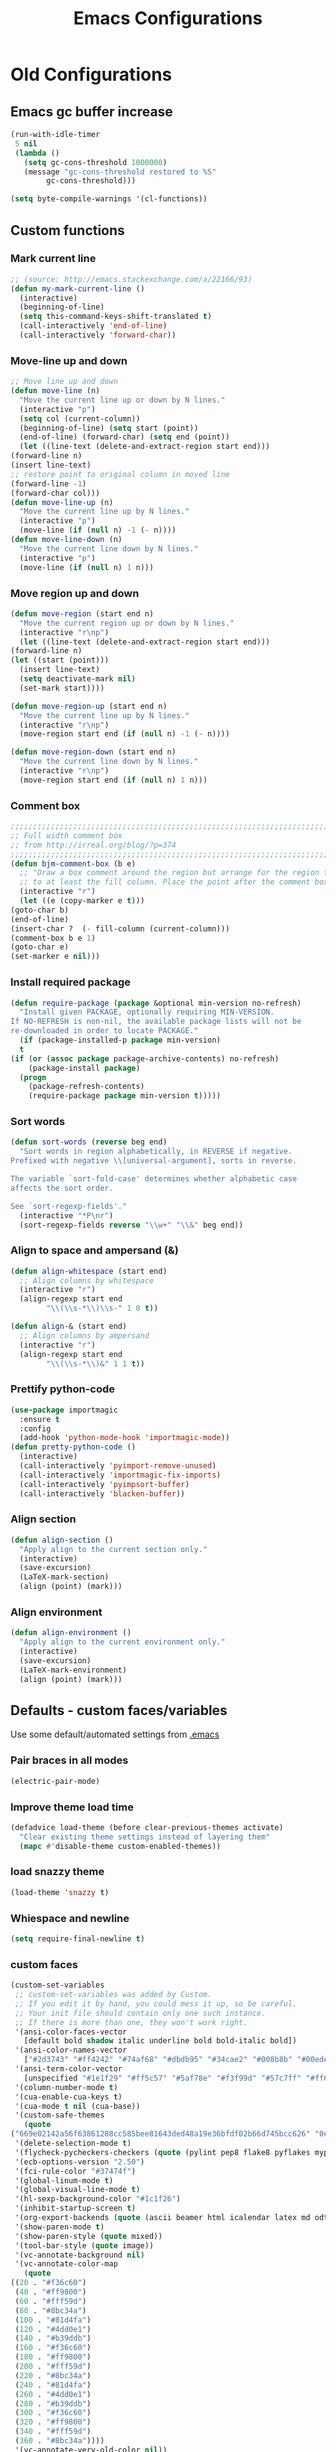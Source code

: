 #+TITLE: Emacs Configurations

* Old Configurations
** Emacs gc buffer increase
   #+BEGIN_SRC emacs-lisp
   (run-with-idle-timer
    5 nil
    (lambda ()
      (setq gc-cons-threshold 1000000)
      (message "gc-cons-threshold restored to %S"
	       gc-cons-threshold)))
   #+END_SRC

   #+BEGIN_SRC emacs-lisp
   (setq byte-compile-warnings '(cl-functions))
   #+END_SRC
** Custom functions
*** Mark current line
    #+BEGIN_SRC emacs-lisp
    ;; (source: http://emacs.stackexchange.com/a/22166/93)
    (defun my-mark-current-line ()
      (interactive)
      (beginning-of-line)
      (setq this-command-keys-shift-translated t)
      (call-interactively 'end-of-line)
      (call-interactively 'forward-char))
    #+END_SRC
*** Move-line up and down
    #+BEGIN_SRC emacs-lisp
    ;; Move line up and down
    (defun move-line (n)
      "Move the current line up or down by N lines."
      (interactive "p")
      (setq col (current-column))
      (beginning-of-line) (setq start (point))
      (end-of-line) (forward-char) (setq end (point))
      (let ((line-text (delete-and-extract-region start end)))
	(forward-line n)
	(insert line-text)
	;; restore point to original column in moved line
	(forward-line -1)
	(forward-char col)))
    (defun move-line-up (n)
      "Move the current line up by N lines."
      (interactive "p")
      (move-line (if (null n) -1 (- n))))
    (defun move-line-down (n)
      "Move the current line down by N lines."
      (interactive "p")
      (move-line (if (null n) 1 n)))
    #+END_SRC

*** Move region up and down
    #+BEGIN_SRC emacs-lisp
    (defun move-region (start end n)
      "Move the current region up or down by N lines."
      (interactive "r\np")
      (let ((line-text (delete-and-extract-region start end)))
	(forward-line n)
	(let ((start (point)))
	  (insert line-text)
	  (setq deactivate-mark nil)
	  (set-mark start))))

    (defun move-region-up (start end n)
      "Move the current line up by N lines."
      (interactive "r\np")
      (move-region start end (if (null n) -1 (- n))))

    (defun move-region-down (start end n)
      "Move the current line down by N lines."
      (interactive "r\np")
      (move-region start end (if (null n) 1 n)))
    #+END_SRC

*** Comment box
    #+BEGIN_SRC emacs-lisp
    ;;;;;;;;;;;;;;;;;;;;;;;;;;;;;;;;;;;;;;;;;;;;;;;;;;;;;;;;;;;;;;;;;;;;;;;;;;;;
    ;; Full width comment box                                                 ;;
    ;; from http://irreal.org/blog/?p=374                                     ;;
    ;;;;;;;;;;;;;;;;;;;;;;;;;;;;;;;;;;;;;;;;;;;;;;;;;;;;;;;;;;;;;;;;;;;;;;;;;;;;
    (defun bjm-comment-box (b e)
      ;; "Draw a box comment around the region but arrange for the region to extend
      ;; to at least the fill column. Place the point after the comment box."
      (interactive "r")
      (let ((e (copy-marker e t)))
	(goto-char b)
	(end-of-line)
	(insert-char ?  (- fill-column (current-column)))
	(comment-box b e 1)
	(goto-char e)
	(set-marker e nil)))
    #+END_SRC
*** Install required package
    #+BEGIN_SRC emacs-lisp
    (defun require-package (package &optional min-version no-refresh)
      "Install given PACKAGE, optionally requiring MIN-VERSION.
    If NO-REFRESH is non-nil, the available package lists will not be
    re-downloaded in order to locate PACKAGE."
      (if (package-installed-p package min-version)
	  t
	(if (or (assoc package package-archive-contents) no-refresh)
	    (package-install package)
	  (progn
	    (package-refresh-contents)
	    (require-package package min-version t)))))
    #+END_SRC
*** Sort words
    #+BEGIN_SRC emacs-lisp
    (defun sort-words (reverse beg end)
      "Sort words in region alphabetically, in REVERSE if negative.
    Prefixed with negative \\[universal-argument], sorts in reverse.

    The variable `sort-fold-case' determines whether alphabetic case
    affects the sort order.

    See `sort-regexp-fields'."
      (interactive "*P\nr")
      (sort-regexp-fields reverse "\\w+" "\\&" beg end))
    #+END_SRC
*** Align to space and ampersand (&)
    #+BEGIN_SRC emacs-lisp
    (defun align-whitespace (start end)
      ;; Align columns by whitespace
      (interactive "r")
      (align-regexp start end
		    "\\(\\s-*\\)\\s-" 1 0 t))

    (defun align-& (start end)
      ;; Align columns by ampersand
      (interactive "r")
      (align-regexp start end
		    "\\(\\s-*\\)&" 1 1 t))
    #+END_SRC
*** Prettify python-code
    #+BEGIN_SRC emacs-lisp
    (use-package importmagic
      :ensure t
      :config
      (add-hook 'python-mode-hook 'importmagic-mode))
    (defun pretty-python-code ()
      (interactive)
      (call-interactively 'pyimport-remove-unused)
      (call-interactively 'importmagic-fix-imports)
      (call-interactively 'pyimpsort-buffer)
      (call-interactively 'blacken-buffer))
    #+END_SRC
*** Align section
    #+BEGIN_SRC emacs-lisp
    (defun align-section ()
      "Apply align to the current section only."
      (interactive)
      (save-excursion)
      (LaTeX-mark-section)
      (align (point) (mark)))
    #+END_SRC
*** Align environment
    #+BEGIN_SRC emacs-lisp
    (defun align-environment ()
      "Apply align to the current environment only."
      (interactive)
      (save-excursion)
      (LaTeX-mark-environment)
      (align (point) (mark)))

    #+END_SRC
** Defaults - custom faces/variables
   Use some default/automated settings from [[file:~/.emacs][.emacs]]
*** Pair braces in all modes
    #+BEGIN_SRC emacs-lisp
    (electric-pair-mode)
    #+END_SRC
*** Improve theme load time
    #+BEGIN_SRC emacs-lisp
    (defadvice load-theme (before clear-previous-themes activate)
      "Clear existing theme settings instead of layering them"
      (mapc #'disable-theme custom-enabled-themes))
    #+END_SRC
*** load snazzy theme
    #+BEGIN_SRC emacs-lisp
    (load-theme 'snazzy t)
    #+END_SRC
*** Whiespace and newline
    #+BEGIN_SRC emacs-lisp
    (setq require-final-newline t)
    #+END_SRC
*** custom faces
    #+BEGIN_SRC emacs-lisp
    (custom-set-variables
     ;; custom-set-variables was added by Custom.
     ;; If you edit it by hand, you could mess it up, so be careful.
     ;; Your init file should contain only one such instance.
     ;; If there is more than one, they won't work right.
     '(ansi-color-faces-vector
       [default bold shadow italic underline bold bold-italic bold])
     '(ansi-color-names-vector
       ["#2d3743" "#ff4242" "#74af68" "#dbdb95" "#34cae2" "#008b8b" "#00ede1" "#e1e1e0"])
     '(ansi-term-color-vector
       [unspecified "#1e1f29" "#ff5c57" "#5af78e" "#f3f99d" "#57c7ff" "#ff6ac1" "#57c7ff" "#eff0eb"] t)
     '(column-number-mode t)
     '(cua-enable-cua-keys t)
     '(cua-mode t nil (cua-base))
     '(custom-safe-themes
       (quote
	("669e02142a56f63861288cc585bee81643ded48a19e36bfdf02b66d745bcc626" "0e8bac1e87493f6954faf5a62e1356ec9365bd5c33398af3e83cfdf662ad955f" "bf5bdab33a008333648512df0d2b9d9710bdfba12f6a768c7d2c438e1092b633" "2642a1b7f53b9bb34c7f1e032d2098c852811ec2881eec2dc8cc07be004e45a0" "732b807b0543855541743429c9979ebfb363e27ec91e82f463c91e68c772f6e3" "a24c5b3c12d147da6cef80938dca1223b7c7f70f2f382b26308eba014dc4833a" default)))
     '(delete-selection-mode t)
     '(flycheck-pycheckers-checkers (quote (pylint pep8 flake8 pyflakes mypy2 mypy3)))
     '(ecb-options-version "2.50")
     '(fci-rule-color "#37474f")
     '(global-linum-mode t)
     '(global-visual-line-mode t)
     '(hl-sexp-background-color "#1c1f26")
     '(inhibit-startup-screen t)
     '(org-export-backends (quote (ascii beamer html icalendar latex md odt)))
     '(show-paren-mode t)
     '(show-paren-style (quote mixed))
     '(tool-bar-style (quote image))
     '(vc-annotate-background nil)
     '(vc-annotate-color-map
       (quote
	((20 . "#f36c60")
	 (40 . "#ff9800")
	 (60 . "#fff59d")
	 (80 . "#8bc34a")
	 (100 . "#81d4fa")
	 (120 . "#4dd0e1")
	 (140 . "#b39ddb")
	 (160 . "#f36c60")
	 (180 . "#ff9800")
	 (200 . "#fff59d")
	 (220 . "#8bc34a")
	 (240 . "#81d4fa")
	 (260 . "#4dd0e1")
	 (280 . "#b39ddb")
	 (300 . "#f36c60")
	 (320 . "#ff9800")
	 (340 . "#fff59d")
	 (360 . "#8bc34a"))))
     '(vc-annotate-very-old-color nil))
    ;; Enable narrowing
    (put 'narrow-to-defun  'disabled nil)
    (put 'narrow-to-page   'disabled nil)
    (put 'downcase-region 'disabled nil)
    (put 'narrow-to-region 'disabled nil)
    (put 'set-goal-column 'disabled nil)
    (put 'upcase-region 'disabled nil)
    (require 'iso-transl)
    (global-hl-line-mode t)
    (require 'server)
    (unless (server-running-p)
      (server-start))
    #+END_SRC
*** custom-set-faces
    #+BEGIN_SRC emacs-lisp
    (custom-set-faces
     ;; custom-set-faces was added by Custom.
     ;; If you edit it by hand, you could mess it up, so be careful.
     ;; Your init file should contain only one such instance.
     ;; If there is more than one, they won't work right.
     '(default ((t (:inherit nil :stipple nil :inverse-video nil :box nil :strike-through nil :overline nil :underline nil :slant normal :weight normal :height 113 :width normal :foundry "unknown")))))
    #+END_SRC
** Hotkeys
   #+BEGIN_SRC emacs-lisp
   (global-set-key (kbd "C-c i r") 'indent-region)
   (global-set-key (kbd "M-<down>") 'move-region-down)
   (global-set-key (kbd "M-<up>") 'move-region-up)
   (global-set-key (kbd "M-æ") 'my-mark-current-line)
   (global-set-key (kbd "C-+") 'text-scale-increase) ;
   (global-set-key (kbd "C--") 'text-scale-decrease)
   (global-set-key [C-mouse-4] 'text-scale-increase)
   (global-set-key [C-mouse-5] 'text-scale-decrease)
   (global-set-key [C--] 'text-scale-decrease)
   (global-set-key [C-tab] 'other-window)
   (global-set-key [f9] 'ispell-change-dictionary)
   (eval-after-load 'company
     '(define-key company-active-map (kbd "C-c h") #'company-quickhelp-manual-begin))
   ;; (global-set-key (kbd "M-<down>") 'move-line-down)
   ;; (global-set-key (kbd "M-<up>") 'move-line-up)
   #+END_SRC
** Org-mode
   All the settings for OrgMode to be fancy and nifty.
*** Allowing execution of code blocks
    #+BEGIN_SRC emacs-lisp
    (org-babel-do-load-languages		;
     'org-babel-load-languages
     (mapcar (lambda (lang) (cons lang t))
	     `(python
	       ,(if (locate-library "ob-shell") 'shell 'sh)
	       sqlite
	       )))
    #+END_SRC
*** Org-bullets
    Pretty bullet points
    #+BEGIN_SRC emacs-lisp
    (require-package 'org-bullets)
    (add-hook 'org-mode-hook (lambda () (org-bullets-mode 1)))
    (setq org-hide-leading-stars 't)
    #+END_SRC
*** Display images
    #+BEGIN_SRC emacs-lisp
    (setq org-startup-with-inline-images t)
    (add-hook
     'org-babel-after-execute-hook
     (lambda ()
       (when org-inline-image-overlays
	 (org-redisplay-inline-images))))
    #+END_SRC
*** Fancy todo-tiles
    Make a fancy symbol for the todo tiles.
    #+BEGIN_SRC emacs-lisp
    (setq org-todo-keywords '((sequence "☛ TODO(t)" "|" "⚑ DOING(w)" "|" "✔ DONE(d)" "|" "✘ CANCELED(c)")))
    #+END_SRC

*** Export to Twitter Bootstrap
    Twitter bootstrap is a really neat looking layout for the exportet HTML files.
    #+BEGIN_SRC emacs-lisp
    (require-package 'ox-twbs)
    #+END_SRC

*** Pretty source code fontification
    #+BEGIN_SRC emacs-lisp
    (setq org-src-fontify-natively t)
    #+END_SRC

*** Native code block indentation
    #+BEGIN_SRC emacs-lisp
    (setq org-src-tab-acts-natively t)
    (setq org-edit-src-content-indentation 0)
    #+END_SRC

*** Table of contents
    #+BEGIN_SRC emacs-lisp
    (if (require-package 'toc-org nil t)
	(add-hook 'org-mode-hook 'toc-org-mode)
      (warn "toc-org not found"))'
    #+END_SRC

*** hide emphasize marker
    #+BEGIN_SRC emacs-lisp
    (setq org-hide-emphasis-markers t)
    #+END_SRC
*** Line wrap
    #+BEGIN_SRC emacs-lisp
    (add-hook 'org-mode-hook 'visual-line-mode)
    #+END_SRC
*** Count descendants as well
    #+BEGIN_SRC emacs-lisp
    (setq org-hierarchical-checkbox-statistics t)
    #+END_SRC

*** Highlight quotes
    #+BEGIN_SRC emacs-lisp
    (setq org-fontify-quote-and-verse-blocks t)
    #+END_SRC
** Python
*** Pyenv
    Easily use the correct virtual environment.
    #+BEGIN_SRC emacs-lisp
    (use-package pyenv-mode-auto)
    #+END_SRC
*** Elpy
    #+BEGIN_SRC emacs-lisp
    (elpy-enable)
    (setq elpy-shell-starting-directory 'current-directory)
    (defun prelude-personal-python-mode-defaults ()
      "Personal defaults for Python programming."
      ;; Enable elpy mode
      (elpy-mode)
      (setq elpy-rpc-python-command "python3")
      (company-quickhelp-mode)
      )

    (setq prelude-personal-python-mode-hook 'prelude-personal-python-mode-defaults)

    (add-hook 'python-mode-hook (lambda ()
				  (run-hooks 'prelude-personal-python-mode-hook)))
    #+END_SRC

*** autopep8
    #+BEGIN_SRC emacs-lisp
    (require-package 'py-autopep8)
    (add-hook 'elpy-mode-hook 'py-autopep8-enable-on-save)
    (setq py-autopep8-options '("--max-line-length=88"))
    #+END_SRC
*** company-jedi
    #+BEGIN_SRC emacs-lisp
    (defun company-jedi-setup ()
      (add-to-list 'company-backends 'company-jedi))

    (add-hook 'python-mode-hook 'company-jedi-setup)
    #+END_SRC
*** Jedi
    #+BEGIN_SRC emacs-lisp
    ;; (setq jedi:complete-on-dot t)
    ;; (add-hook 'python-mode-hook 'jedi:setup)
    #+END_SRC

*** Set indent
    #+BEGIN_SRC emacs-lisp
    (add-hook 'python-mode-hook
	      (lambda () (setq python-indent-offset 4)))
    #+END_SRC

*** Sphinx Python docstrings
    #+BEGIN_SRC emacs-lisp
    (add-hook 'python-mode-hook
	      (lambda ()
		(require-package 'sphinx-doc)
		(sphinx-doc-mode t)))
    #+END_SRC

*** jupyter-notebook integration (disabled)
    #+BEGIN_SRC emacs-lisp
    ;; Use IPython for REPL
    ;; (setq python-shell-interpreter "jupyter"
    ;;       python-shell-interpreter-args "console --simple-prompt"
    ;;       python-shell-prompt-detect-failure-warning nil)
    ;; (add-to-list 'python-shell-completion-native-disabled-interpreters
    ;;		     "jupyter")
    #+END_SRC

*** Flycheck syntax checking
    #+BEGIN_SRC emacs-lisp
    (require-package 'flycheck-pycheckers)
    (with-eval-after-load 'flycheck
      (add-hook 'flycheck-mode-hook #'flycheck-pycheckers-setup))
    #+END_SRC
* New Configuration
** Emacs Specific
*** Don't ask so many questions about compiling
    #+BEGIN_SRC emacs-lisp
    ;; Shut up compile saves
    (setq compilation-ask-about-save nil)
    ;; Don't save *anything*
    (setq compilation-save-buffers-predicate '(lambda () nil))

    (require 'iso-transl)
    (defalias 'yes-or-no-p 'y-or-n-p)
    #+END_SRC
*** Package repositories
    #+BEGIN_SRC emacs-lisp
    (package-initialize)
    (require 'package)
    (add-to-list 'package-archives '("melpa" . "http://melpa.org/packages/") t)
    (add-to-list 'package-archives '("org" . "https://orgmode.org/elpa/") t)
    #+END_SRC
*** Refresh package archive if needed
    #+BEGIN_SRC emacs-lisp
    (unless package-archive-contents
      (package-refresh-contents))
    #+END_SRC
*** Use-package
    Package that improves how to load packages.
    #+BEGIN_SRC emacs-lisp
    (dolist (package '(use-package))
      (unless (package-installed-p package)
	(package-install package)))
    (eval-when-compile (require 'use-package))
    #+END_SRC
    And set `:ensure` to default to `t`
    #+BEGIN_SRC emacs-lisp
    (require 'use-package-ensure)
    (setq use-package-always-ensure t)
    #+END_SRC
*** Default Browser
    Set default browser to open links
    #+BEGIN_SRC emacs-lisp
    (setq browse-url-browser-function 'browse-url-firefox)
    #+END_SRC
*** Default init-file
    #+BEGIN_SRC emacs-lisp
    (find-file "/home/fuzie/Dropbox/TODO/todo.org")
    (find-file "/home/fuzie/.emacs.d/config.org")
    #+END_SRC<>
*** Save-place
    Automatically save place in files
    #+BEGIN_SRC emacs-lisp
    (save-place-mode 1)
    #+END_SRC
*** Restore previous sessions
    #+BEGIN_SRC emacs-lisp
    (desktop-save-mode t)
    #+END_SRC
    #+END_SRC
*** Save hooks
    Things to do when saving a file.
**** Before saving
     #+BEGIN_SRC emacs-lisp
     (add-hook 'before-save-hook 'whitespace-cleanup)
     #+END_SRC
**** Make file with shebang executable
     #+BEGIN_SRC emacs-lisp
     (setq shebang-patterns
	   (list "^#!/usr/.*/sh"
		 "^#!/usr/.*/bash"
		 "^#!/bin/sh"
		 "^#!/bin/bash"
		 "^#!/bin/env.*"))
     (add-hook 'after-save-hook
	       (lambda ()
		 (if (not (= (shell-command (concat "test -x " (buffer-file-name))) 0))
		     (progn
		       ;; This puts message in *Message* twice, but minibuffer
		       ;; output looks better.
		       (message (concat "Wrote " (buffer-file-name)))
		       (save-excursion
			 (goto-char (point-min))
			 ;; Always checks every pattern even after
			 ;; match.  Inefficient but easy.
			 (dolist (shebang-pat shebang-patterns)
			   (if (looking-at shebang-pat)
			       (if (= (shell-command
				       (concat "chmod u+x " (buffer-file-name)))
				      0)
				   (message (concat
					     "Wrote and made executable "
					     (buffer-file-name))))))))
		   ;; This puts message in *Message* twice, but minibuffer output
		   ;; looks better.
		   (message (concat "Wrote " (buffer-file-name))))))

     (add-hook 'after-save-hook 'executable-make-buffer-file-executable-if-script-p)
     #+END_SRC
** Mode Configurations
*** C/C++
**** Rtags
     Use rtags for navigation
     #+BEGIN_SRC emacs-lisp
     (use-package rtags
       :ensure t
       :hook ((c-mode-common . (lambda ()
				 (if (not (is-current-file-tramp))
				     (rtags-start-process-unless-running))))
	      (c++-mode-common . (lambda ()
				   (if (not (is-current-file-tramp))
				       (rtags-start-process-unless-running)))))
       :config
       (progn
	 ;; Flycheck setup
	 (defun my-flycheck-rtags-setup ()
	   (flycheck-select-checker 'rtags)
	   ;; RTags creates more accurate overlays.
	   (setq-local flycheck-highlighting-mode nil)
	   (setq-local flycheck-check-syntax-automatically nil))
	 ;; c-mode-common-hook is also called by c++-mode
	 (add-hook 'c-mode-common-hook #'my-flycheck-rtags-setup)
	 ;; Keybindings
	 (rtags-enable-standard-keybindings c-mode-base-map "C-c r")))
     #+END_SRC
**** Completion
     Use irony for completion
     #+BEGIN_SRC emacs-lisp
     (use-package irony
       :ensure t
       :hook ((c-mode-common . (lambda ()
				 (if (not (is-current-file-tramp))
				     (irony-mode))))
	      (c++-mode-common . (lambda ()
				   (if (not (is-current-file-tramp))
				       (irony-mode))))
	      (irony-mode . irony-cdb-autosetup-compile-options)))
     (use-package company-irony
       :ensure t
       :hook ((c++-mode-common . (lambda ()
				   (push 'company-irony company-backends)))))
     #+END_SRC
**** Syntax checking
     #+BEGIN_SRC emacs-lisp
     (use-package flycheck-rtags
       :ensure rtags)
     #+END_SRC
**** Set indentation and style
     #+BEGIN_SRC emacs-lisp
     (setq c-default-style "bsd"
	   c-basic-offset 4)
     #+END_SRC
*** Company
**** Main company mode
     Company is a text completion framework for Emacs. The name stands for "complete anything".
     It uses pluggable back-ends and front-ends to retrieve and display completion candidates.
     #+BEGIN_SRC emacs-lisp
     (use-package company
       :ensure t
       :init (global-company-mode)
       :hook ((after-init-hook . global-company-mode))
       :after latex
       :config
       (setq company-tooltip-limit 20
	     company-show-numbers t
	     company-dabbrev-downcase nil
	     company-idle-delay 0
	     company-echo-delay 0)
       (global-company-mode t)

       ;; Make company and yasnippet play nicely together
       (defvar company-mode/enable-yas t
	 "Enable yasnippet for all backends.")

       (defun company-mode/backend-with-yas (backend)
	 (if (or (not company-mode/enable-yas) (and (listp backend) (member 'company-yasnippet backend)))
	     backend
	   (append (if (consp backend) backend (list backend))
		   '(:with company-yasnippet))))

       (setq company-backends (mapcar #'company-mode/backend-with-yas company-backends)))
     #+END_SRC

**** Company additions
     This sections includes different backends we always want.
*** CSV-mode
    #+BEGIN_SRC emacs-lisp
    (use-package csv-mode
      :init
      (setq csv-separators '(";" "\t" "," " "))
      (setq csv-field-quotes '("\"" "'"))
      (setq csv-align-padding 2)
      (setq csv-header-lines 1)
      (setq csv-align-style 'auto)
      :config
      (csv-align-mode t))
    #+END_SRC
*** ECB
    Emacs Code Browser
    #+BEGIN_SRC emacs-lisp
    (use-package
      ecb
      :ensure t
      :init
      ;; "Bugfix for ECB: cannot use display-buffer-at-bottom',
      ;; call display-buffer-use-some-window' instead in ECB frame."
      (defun display-buffer-at-bottom--display-buffer-at-bottom-around (orig-fun &rest args)
	(if (and ecb-minor-mode
		 (equal (selected-frame) ecb-frame))
	    (apply 'display-buffer-use-some-window args)
	  (apply orig-fun args)))
      (advice-add 'display-buffer-at-bottom
		  :around #'display-buffer-at-bottom--display-buffer-at-bottom-around))
    #+END_SRC
*** expand-region
    Expand region increases the selected region by semantic units
    #+BEGIN_SRC emacs-lisp
    (use-package expand-region
      :ensure t
      :bind ("C-=" . er/expand-region))
    #+END_SRC
*** Flycheck syntax checking
    #+BEGIN_SRC emacs-lisp
    ;; (use-package flycheck
    ;;   :ensure t
    ;;   :hook ('prog-mode-hook . (lambda () (if (not (is-current-file-tramp)) (flycheck-mode 1))))
    ;;   :config
    ;;   (global-flycheck-mode 1))
    #+END_SRC
*** Flyspell Spellchecking
    Check the spelling of a single word or of a portion of a buffer.
    #+BEGIN_SRC emacs-lisp
    (use-package flyspell
      :ensure t
      :hook ((prog-mode . flyspell-prog-mode)
	     ;; (prog-mode . flyspell-popup-auto-correct-mode)
	     (text-mode . flyspell-mode)
	     ;; (text-mode . flyspell-popup-auto-correct-mode)
	     (LaTeX-mode . flyspell-mode)
	     ;; (LaTeX-mode . flyspell-popup-auto-correct-mode)
	     (org-mode . flyspell-mode))
      ;; (org-mode . flyspell-popup-auto-correct-mode)
      )
    #+END_SRC
*** Guess language
    Automatically change dictionary
    #+BEGIN_SRC emacs-lisp
    (use-package guess-language
      :ensure t
      :config
      (setq guess-language-languages '(en dk))
      (setq guess-language-min-paragraph-length 35))
    #+END_SRC
*** HideShow
    #+BEGIN_SRC emacs-lisp
    (use-package hideshow
      :bind (("C-c TAB" . hs-toggle-hiding)
	     ("M-+" . hs-show-all))
      :init (add-hook #'prog-mode-hook #'hs-minor-mode)
      :diminish hs-minor-mode
      :config
      ;; Automatically open a block if you search for something where it matches
      (setq hs-isearch-open t)

      ;; Add `json-mode' and `javascript-mode' to the list
      (setq hs-special-modes-alist (mapcar 'purecopy '((c-mode "{" "}" "/[*/]" nil nil)
						       (c++-mode "{" "}" "/[*/]" nil nil)
						       (java-mode "{" "}" "/[*/]" nil nil)
						       (js-mode "{" "}" "/[*/]" nil)
						       (json-mode "{" "}" "/[*/]" nil)
						       (javascript-mode  "{" "}" "/[*/]" nil)))))
    #+END_SRC
*** Highlight symbols
    #+BEGIN_SRC emacs-lisp
    (use-package highlight-symbol
      :ensure t
      :commands hightlight-symbol-mode)
    #+END_SRC
*** Hungry Delete
    Deleting a whitespace character will delete all whitespace until the next non-whitespace character.
    #+BEGIN_SRC emacs-lisp
    (use-package hungry-delete
      :ensure t
      :commands (global-hungry-delete-mode)
      :config (setq hungry-delete-join-reluctantly 1))
    #+END_SRC
*** Ido
**** Standard ido
     fuzzy navigation
     #+BEGIN_SRC emacs-lisp
     (use-package ido
       :ensure t
       :config
       (ido-mode 1)
       (ido-everywhere 1)
       (setq ido-enable-flex-matching t)
       (setq ido-use-filename-at-point nil)
       (setq ido-auto-merge-work-directories-length -1)
       (setq ido-use-virtual-buffers t)
       (setq ido-create-new-buffer 'always)
       (setq ido-enable-flex-matching t))
     #+END_SRC

*** Iedit
    Allows you to alter one occurrence of some text in a buffer (possibly narrowed) or region
    #+BEGIN_SRC emacs-lisp
    (use-package iedit
      :ensure t
      :bind ("C-:" . iedit-mode))
    #+END_SRC
*** JSON
    #+BEGIN_SRC emacs-lisp
    (use-package json-mode
      :mode (rx ".json" eos))
    #+END_SRC
*** LaTeX
**** Sane
     #+BEGIN_SRC emacs-lisp
     (use-package latex
       :ensure auctex
       :hook  ((LaTeX-mode . reftex-mode)
	       (LaTeX-mode . LaTeX-preview-setup)
	       (LaTeX-mode . TeX-folding-mode)
	       (LaTeX-mode . LaTeX-math-mode))
       :config (setq-default TeX-parse-self t ;; Enable parsing of file itself on load
			     TeX-save-query nil) ;; Don't ask about saving at compile
       (setq TeX-auto-save t
	     TeX-PDF-mode t	    ;; Defaults to create PDF
	     ;; Sync with pdfviewer
	     TeX-source-correlate-method 'synctex TeX-source-correlate-mode t
	     TeX-source-correlate-start-server t TeX-electric-sub-and-superscript t ;; Auto insert at sub/sup-erscript
	     LaTeX-electric-left-right-brace t TeX-insert-braces t reftex-plug-into-AUCTeX t)
       (push 'company-auctex company-backends)
       (push 'company-bibtex company-backends)
       (push 'company-math company-backends))
     #+END_SRC
**** RefTex
     Plugin that greatly improves referencing and navigation in LaTeX
     #+BEGIN_SRC emacs-lisp
     (use-package reftex
       :ensure t
       :config
       ;; so that RefTeX also recognizes \addbibresource. Note that you
       ;; can't use $HOME in path for \addbibresource but that "~"
       ;; works.
       (setq reftex-bibliography-commands '("bibliography" "nobibliography" "addbibresource")
	     reftex-use-external-file-finders t
	     reftex-external-file-finders
	     '(("tex" . "kpsewhich -format=.tex %f")
	       ("bib" . "kpsewhich -format=.bib %f"))
	     reftex-cite-format 'natbib)
       (push 'company-reftex company-backends)
       )
     #+END_SRC
*** Magit
    Magit enables to work with git in a nice fast gui with fewer tabs than in the
    terminal.
**** Basic
     #+BEGIN_SRC emacs-lisp
     (use-package magit
       :ensure t
       :after magit-gitflow
       :hook (magit-mode . turn-on-magit-gitflow)
       :bind
       ("C-c m" . magit)
       :config
       (setq magit-git-executable "git"))
     #+END_SRC
**** GitFlow
     Enables a minor mode within magit to work with gitflow
     #+BEGIN_SRC emacs-lisp
     (use-package magit-gitflow
       :ensure t)
     #+END_SRC

*** Neotree
    A Emacs tree plugin like NerdTree for Vim.
    #+BEGIN_SRC emacs-lisp
    (use-package all-the-icons
      :ensure t)
    (use-package neotree
      :ensure t
      :bind ("<f8>" . neotree-toggle)
      :config
      ;; slow rendering
      (setq inhibit-compacting-font-caches t)

      ;; set icons theme
      (setq neo-theme (if (display-graphic-p) 'icons 'arrow))

      ;; Every time when the neotree window is opened, let it find current file
      ;; and jump to node
      (setq neo-smart-open t)

      ;; When running ‘projectile-switch-project’ (C-c p p), ‘neotree’ will change
      ;; root automatically
      (setq projectile-switch-project-action 'neotree-projectile-action)

      ;; show hidden files
      (setq-default neo-show-hidden-files t))
    #+END_SRC

*** sublimity
    #+begin_SRC emacs-lisp
    (use-package sublimity
      :ensure t
      :init
      (setq sublimity-scroll-weight 5
	    sublimity-scroll-drift-length 1
	    sublimity-scroll-vertical-frame-delay 0.005)
      :config
      (require 'sublimity-scroll)
      (sublimity-mode 1))
    #+END_SRC
*** VLF
    mode to view Very Large Files in emacs in chunks instead of the whole file
    #+BEGIN_SRC emacs-lisp
    (use-package vlf
      :ensure t
      :init
      (setq vlf-application 'dont-ask))
    :config
    (require 'vlf-setup)
    #+END_SRC
*** Webpaste
    Paste whole buffers or parts of buffers to pastebin-like services
    #+BEGIN_SRC emacs-lisp
    (use-package webpaste
      :ensure t
      :bind (
	     ("M-p b" . webpaste-paste-buffer)
	     ("M-p r" . webpaste-paste-region)
	     ("M-p p" . webpaste-paste-buffer-or-region))
      :config
      (setq webpaste-provider-priority '("dpaste.org")))
    #+END_SRC
*** Yasnippet
    A highly customizable tab completion framework that makes it stupid easy to make
    macros.
    #+BEGIN_SRC emacs-lisp
    (use-package yasnippet                  ; Snippets
      :ensure t
      :commands (yas-reload-all)
      :config
      (yas-global-mode t))

    (use-package yasnippet-snippets         ; Collection of snippets
      :ensure t)
    #+END_SRC
